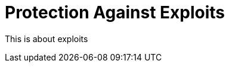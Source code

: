 = Protection Against Exploits
:antora-page-url: /features/exploits/index.html

This is about exploits
